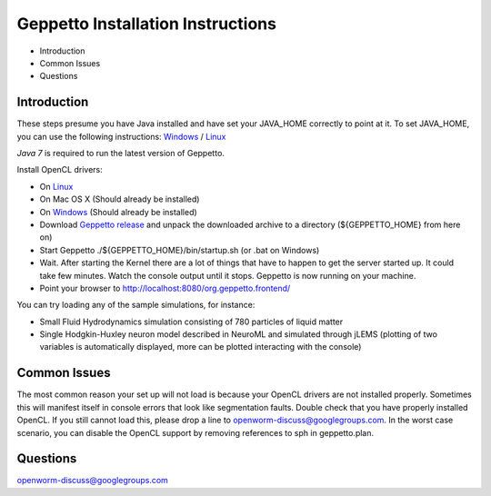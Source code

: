 **********************************
Geppetto Installation Instructions
**********************************

* Introduction
* Common Issues
* Questions

Introduction
============

These steps presume you have Java installed and have set your JAVA_HOME correctly to point at it. To set JAVA_HOME, you can use the following instructions: `Windows <https://confluence.atlassian.com/display/DOC/Setting+the+JAVA_HOME+Variable+in+Windows>`__ / `Linux <http://www.cyberciti.biz/faq/linux-unix-set-java_home-path-variable/>`__

*Java 7* is required to run the latest version of Geppetto.

Install OpenCL drivers:

* On `Linux <https://github.com/openworm/org.geppetto.solver.sph/blob/master/INSTALL>`__
* On Mac OS X (Should already be installed)
* On `Windows <https://software.intel.com/en-us/vcsource/tools/opencl-sdk>`__ (Should already be installed)
* Download `Geppetto release <https://github.com/openworm/org.geppetto/releases/>`__ and unpack the downloaded archive to a directory (${GEPPETTO_HOME} from here on)
* Start Geppetto ./${GEPPETTO_HOME}/bin/startup.sh (or .bat on Windows)
* Wait. After starting the Kernel there are a lot of things that have to happen to get the server started up. It could take few minutes. Watch the console output until it stops. Geppetto is now running on your machine.
* Point your browser to `http://localhost:8080/org.geppetto.frontend/ <http://localhost:8080/org.geppetto.frontend/>`__

.. image:: https://dl.dropboxusercontent.com/u/7538688/Screen%20Shot%202014-02-19%20at%2017.36.36.png

You can try loading any of the sample simulations, for instance:

* Small Fluid Hydrodynamics simulation consisting of 780 particles of liquid matter
* Single Hodgkin-Huxley neuron model described in NeuroML and simulated through jLEMS (plotting of two variables is automatically displayed, more can be plotted interacting with the console)

Common Issues
=============
The most common reason your set up will not load is because your OpenCL drivers are not installed properly.
Sometimes this will manifest itself in console errors that look like segmentation faults. Double check that you have properly installed OpenCL. If you still cannot load this, please drop a line to openworm-discuss@googlegroups.com. In the worst case scenario, you can disable the OpenCL support by removing references to sph in geppetto.plan.

Questions
=========
`openworm-discuss@googlegroups.com <openworm-discuss@googlegroups.com>`__
